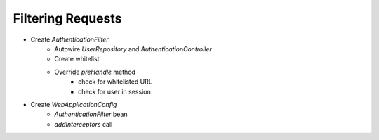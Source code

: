 Filtering Requests
==================

- Create `AuthenticationFilter`
	- Autowire `UserRepository` and `AuthenticationController`
	- Create whitelist
	- Override `preHandle` method
		- check for whitelisted URL
		- check for user in session
- Create `WebApplicationConfig`
	- `AuthenticationFilter` bean
	- `addInterceptors` call
